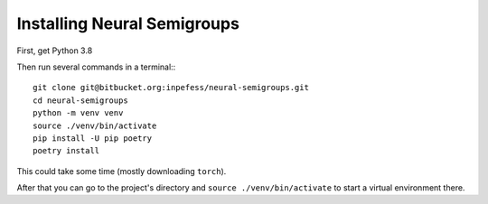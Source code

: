 Installing Neural Semigroups
============================

First, get Python 3.8

Then run several commands in a terminal:::

  git clone git@bitbucket.org:inpefess/neural-semigroups.git
  cd neural-semigroups
  python -m venv venv
  source ./venv/bin/activate
  pip install -U pip poetry
  poetry install

This could take some time (mostly downloading ``torch``).

After that you can go to the project's directory and ``source ./venv/bin/activate`` to start a virtual environment there.
